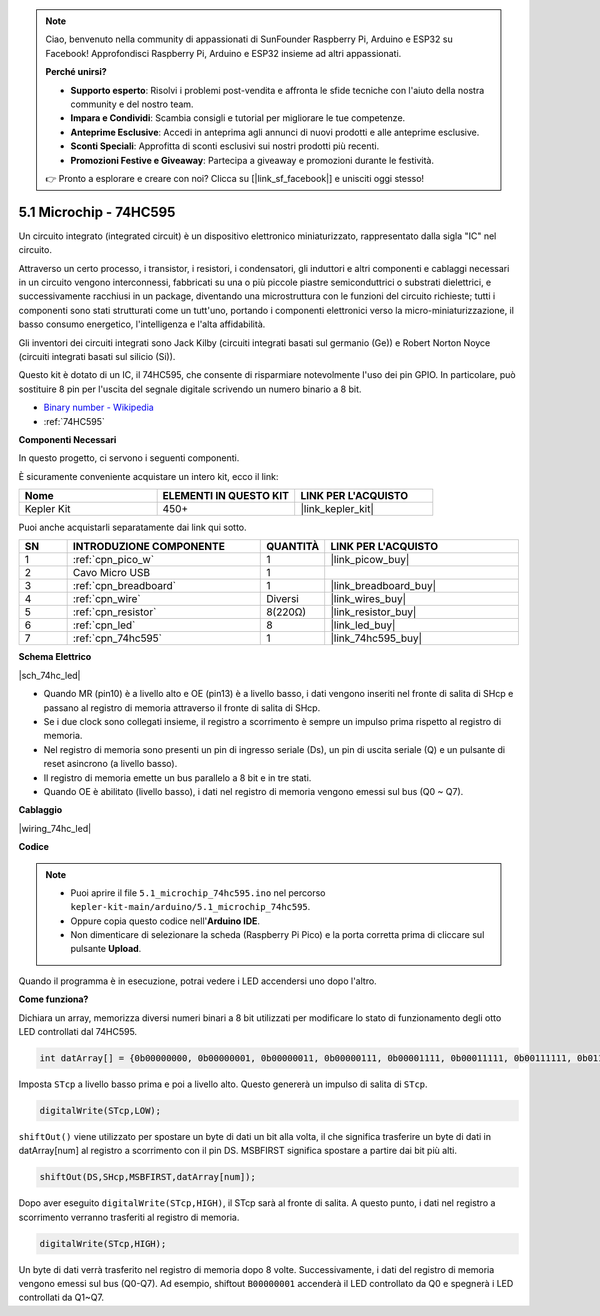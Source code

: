 .. note::

    Ciao, benvenuto nella community di appassionati di SunFounder Raspberry Pi, Arduino e ESP32 su Facebook! Approfondisci Raspberry Pi, Arduino e ESP32 insieme ad altri appassionati.

    **Perché unirsi?**

    - **Supporto esperto**: Risolvi i problemi post-vendita e affronta le sfide tecniche con l'aiuto della nostra community e del nostro team.
    - **Impara e Condividi**: Scambia consigli e tutorial per migliorare le tue competenze.
    - **Anteprime Esclusive**: Accedi in anteprima agli annunci di nuovi prodotti e alle anteprime esclusive.
    - **Sconti Speciali**: Approfitta di sconti esclusivi sui nostri prodotti più recenti.
    - **Promozioni Festive e Giveaway**: Partecipa a giveaway e promozioni durante le festività.

    👉 Pronto a esplorare e creare con noi? Clicca su [|link_sf_facebook|] e unisciti oggi stesso!

.. _ar_74hc_led:

5.1 Microchip - 74HC595
=============================

Un circuito integrato (integrated circuit) è un dispositivo elettronico miniaturizzato, rappresentato dalla sigla "IC" nel circuito.

Attraverso un certo processo, i transistor, i resistori, i condensatori, gli induttori e altri componenti e cablaggi necessari in un circuito vengono interconnessi, fabbricati su una o più piccole piastre semiconduttrici o substrati dielettrici, e successivamente racchiusi in un package, diventando una microstruttura con le funzioni del circuito richieste; tutti i componenti sono stati strutturati come un tutt'uno, portando i componenti elettronici verso la micro-miniaturizzazione, il basso consumo energetico, l'intelligenza e l'alta affidabilità.

Gli inventori dei circuiti integrati sono Jack Kilby (circuiti integrati basati sul germanio (Ge)) e Robert Norton Noyce (circuiti integrati basati sul silicio (Si)).

Questo kit è dotato di un IC, il 74HC595, che consente di risparmiare notevolmente l'uso dei pin GPIO.
In particolare, può sostituire 8 pin per l'uscita del segnale digitale scrivendo un numero binario a 8 bit.

* `Binary number - Wikipedia <https://en.wikipedia.org/wiki/Binary_number>`_

* :ref:`74HC595`

**Componenti Necessari**

In questo progetto, ci servono i seguenti componenti.

È sicuramente conveniente acquistare un intero kit, ecco il link:

.. list-table::
    :widths: 20 20 20
    :header-rows: 1

    *   - Nome	
        - ELEMENTI IN QUESTO KIT
        - LINK PER L'ACQUISTO
    *   - Kepler Kit	
        - 450+
        - |link_kepler_kit|

Puoi anche acquistarli separatamente dai link qui sotto.


.. list-table::
    :widths: 5 20 5 20
    :header-rows: 1

    *   - SN
        - INTRODUZIONE COMPONENTE	
        - QUANTITÀ
        - LINK PER L'ACQUISTO

    *   - 1
        - :ref:`cpn_pico_w`
        - 1
        - |link_picow_buy|
    *   - 2
        - Cavo Micro USB
        - 1
        - 
    *   - 3
        - :ref:`cpn_breadboard`
        - 1
        - |link_breadboard_buy|
    *   - 4
        - :ref:`cpn_wire`
        - Diversi
        - |link_wires_buy|
    *   - 5
        - :ref:`cpn_resistor`
        - 8(220Ω)
        - |link_resistor_buy|
    *   - 6
        - :ref:`cpn_led`
        - 8
        - |link_led_buy|
    *   - 7
        - :ref:`cpn_74hc595`
        - 1
        - |link_74hc595_buy|

**Schema Elettrico**

|sch_74hc_led|

* Quando MR (pin10) è a livello alto e OE (pin13) è a livello basso, i dati vengono inseriti nel fronte di salita di SHcp e passano al registro di memoria attraverso il fronte di salita di SHcp. 
* Se i due clock sono collegati insieme, il registro a scorrimento è sempre un impulso prima rispetto al registro di memoria. 
* Nel registro di memoria sono presenti un pin di ingresso seriale (Ds), un pin di uscita seriale (Q) e un pulsante di reset asincrono (a livello basso). 
* Il registro di memoria emette un bus parallelo a 8 bit e in tre stati. 
* Quando OE è abilitato (livello basso), i dati nel registro di memoria vengono emessi sul bus (Q0 ~ Q7).


**Cablaggio**


|wiring_74hc_led|

**Codice**


.. note::

   * Puoi aprire il file ``5.1_microchip_74hc595.ino`` nel percorso ``kepler-kit-main/arduino/5.1_microchip_74hc595``.
   * Oppure copia questo codice nell'**Arduino IDE**.
   * Non dimenticare di selezionare la scheda (Raspberry Pi Pico) e la porta corretta prima di cliccare sul pulsante **Upload**.


.. raw:: html
    
    <iframe src=https://create.arduino.cc/editor/sunfounder01/71854882-0c1b-4d09-b3e7-5ef7272f7293/preview?embed style="height:510px;width:100%;margin:10px 0" frameborder=0></iframe>



Quando il programma è in esecuzione, potrai vedere i LED accendersi uno dopo l'altro.

**Come funziona?**

Dichiara un array, memorizza diversi numeri binari a 8 bit utilizzati per modificare lo stato di funzionamento degli otto LED controllati dal 74HC595.

.. code-block:: arduino

    int datArray[] = {0b00000000, 0b00000001, 0b00000011, 0b00000111, 0b00001111, 0b00011111, 0b00111111, 0b01111111, 0b11111111};

Imposta ``STcp`` a livello basso prima e poi a livello alto. Questo genererà un impulso di salita di ``STcp``.

.. code-block:: arduino

    digitalWrite(STcp,LOW); 

``shiftOut()`` viene utilizzato per spostare un byte di dati un bit alla volta, il che significa trasferire un byte di dati in datArray[num] al registro a scorrimento con il pin DS. MSBFIRST significa spostare a partire dai bit più alti.

.. code-block:: arduino

    shiftOut(DS,SHcp,MSBFIRST,datArray[num]);

Dopo aver eseguito ``digitalWrite(STcp,HIGH)``, il STcp sarà al fronte di salita. A questo punto, i dati nel registro a scorrimento verranno trasferiti al registro di memoria.

.. code-block:: arduino

    digitalWrite(STcp,HIGH);

Un byte di dati verrà trasferito nel registro di memoria dopo 8 volte. Successivamente, i dati del registro di memoria vengono emessi sul bus (Q0-Q7). Ad esempio, shiftout ``B00000001`` accenderà il LED controllato da Q0 e spegnerà i LED controllati da Q1~Q7.

